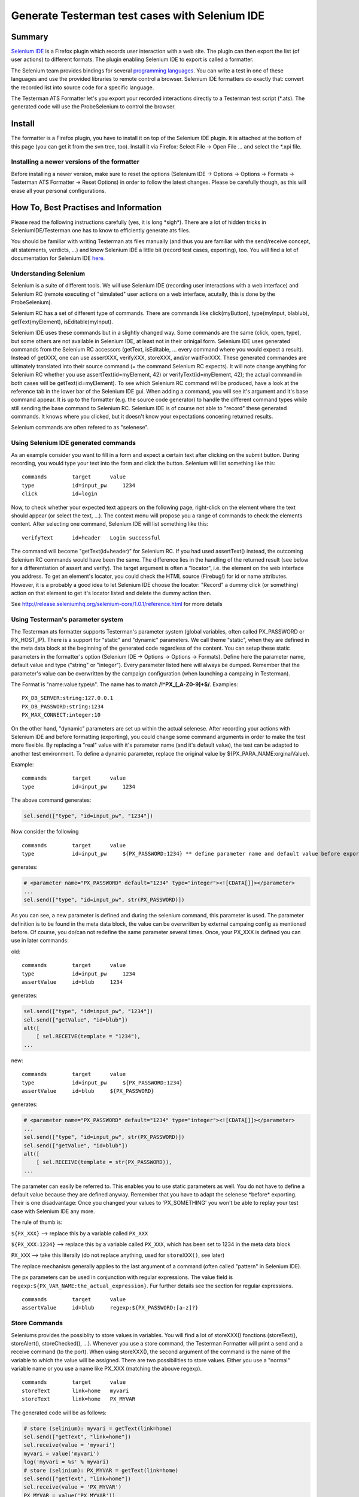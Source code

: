 Generate Testerman test cases with Selenium IDE
-----------------------------------------------

Summary
~~~~~~~

`Selenium IDE <http://seleniumhq.org/projects/ide/>`__ is a Firefox
plugin which records user interaction with a web site. The plugin can
then export the list (of user actions) to different formats. The plugin
enabling Selenium IDE to export is called a formatter.

The Selenium team provides bindings for several `programming
languages <http://seleniumhq.org/about/platforms.html#programming-languages>`__.
You can write a test in one of these languages and use the provided
libraries to remote control a browser. Selenium IDE formatters do
exactly that: convert the recorded list into source code for a specific
language.

The Testerman ATS Formatter let's you export your recorded interactions
directly to a Testerman test script (\*.ats). The generated code will
use the ProbeSelenium to control the browser.

Install
~~~~~~~

The formatter is a Firefox plugin, you have to install it on top of the
Selenium IDE plugin. It is attached at the bottom of this page (you can
get it from the svn tree, too). Install it via Firefox: Select File ->
Open File ... and select the \*.xpi file.

Installing a newer versions of the formatter
^^^^^^^^^^^^^^^^^^^^^^^^^^^^^^^^^^^^^^^^^^^^

Before installing a newer version, make sure to reset the options
(Selenium IDE -> Options -> Options -> Formats -> Testerman ATS
Formatter -> Reset Options) in order to follow the latest changes.
Please be carefully though, as this will erase all your personal
configurations.

How To, Best Practises and Information
~~~~~~~~~~~~~~~~~~~~~~~~~~~~~~~~~~~~~~

Please read the following instructions carefully (yes, it is long
\*sigh\*). There are a lot of hidden tricks in SeleniumIDE/Testerman one
has to know to efficiently generate ats files.

You should be familiar with writing Testerman ats files manually (and
thus you are familiar with the send/receive concept, alt statements,
verdicts, ...) and know Selenium IDE a little bit (record test cases,
exporting), too. You will find a lot of documentation for Selenium IDE
`here <http://seleniumhq.org/docs/02_selenium_ide.html>`__.

Understanding Selenium
^^^^^^^^^^^^^^^^^^^^^^

Selenium is a suite of different tools. We will use Selenium IDE
(recording user interactions with a web interface) and Selenium RC
(remote executing of "simulated" user actions on a web interface,
acutally, this is done by the ProbeSelenium).

Selenium RC has a set of different type of commands. There are commands
like click(myButton), type(myInput, blablub), getText(myElement),
isEditable(myInput).

Selenium IDE uses these commands but in a slightly changed way. Some
commands are the same (click, open, type), but some others are not
available in Selenium IDE, at least not in their orinigal form. Selenium
IDE uses generated commands from the Selenium RC accessors (getText,
isEditable, ... every command where you would expect a result). Instead
of getXXX, one can use assertXXX, verifyXXX, storeXXX, and/or
waitForXXX. These generated commandes are ultimately translated into
their source command (= the command Selenium RC expects). It will note
change anything for Selenium RC whether you use assertText(id=myElement,
42) or verifyText(id=myElement, 42); the actual command in both cases
will be getText(id=myElement). To see which Selenium RC command will be
produced, have a look at the reference tab in the lower bar of the
Selenium IDE gui. When adding a command, you will see it's argument and
it's base command appear. It is up to the formatter (e.g. the source
code generator) to handle the different command types while still
sending the base command to Selenium RC. Selenium IDE is of course not
able to "record" these generated commands. It knows where you clicked,
but it doesn't know your expectations concering returned results.

Selenium commands are often refered to as "selenese".

Using Selenium IDE generated commands
^^^^^^^^^^^^^^^^^^^^^^^^^^^^^^^^^^^^^

As an example consider you want to fill in a form and expect a certain
text after clicking on the submit button. During recording, you would
type your text into the form and click the button. Selenium will list
something like this:

::

    commands        target      value
    type            id=input_pw     1234
    click           id=login

Now, to check whether your expected text appears on the following page,
right-click on the element where the text should appear (or select the
text, ...). The context menu will propose you a range of commands to
check the elements content. After selecting one command, Selenium IDE
will list something like this:

::

    verifyText      id=header   Login successful

The command will become "getText(id=header)" for Selenium RC. If you had
used assertText() instead, the outcoming Selenium RC commands would have
been the same. The difference lies in the handling of the returned
result (see below for a differentiation of assert and verify). The
target argument is often a "locator", i.e. the element on the web
interface you address. To get an element's locator, you could check the
HTML source (Firebug!) for id or name attributes. However, it is a
probably a good idea to let Selenium IDE choose the locator: "Record" a
dummy click (or something) action on that element to get it's locator
listed and delete the dummy action then.

See http://release.seleniumhq.org/selenium-core/1.0.1/reference.html for
more details

Using Testerman's parameter system
^^^^^^^^^^^^^^^^^^^^^^^^^^^^^^^^^^

The Testerman ats formatter supports Testerman's parameter system
(global variables, often called PX\_PASSWORD or PX\_HOST\_IP). There is
a support for "static" and "dynamic" parameters. We call theme "static",
when they are defined in the meta data block at the beginning of the
generated code regardless of the content. You can setup these static
parameters in the formatter's option (Selenium IDE -> Options -> Options
-> Formats). Define here the parameter name, default value and type
("string" or "integer"). Every parameter listed here will always be
dumped. Remember that the parameter's value can be overwritten by the
campaign configuration (when launching a campaing in Testerman).

The Format is "name:value:type\\n". The name has to match
**/!^PX\_[\_A-Z0-9]+$/**. Examples:

::

    PX_DB_SERVER:string:127.0.0.1
    PX_DB_PASSWORD:string:1234
    PX_MAX_CONNECT:integer:10

On the other hand, "dynamic" parameters are set up within the actual
selenese. After recording your actions with Selenium IDE and before
formatting (exporting), you could change some command arguments in order
to make the test more flexible. By replacing a "real" value with it's
parameter name (and it's default value), the test can be adapted to
another test environment. To define a dynamic parameter, replace the
original value by ${PX\_PARA\_NAME:orginalValue}.

Example:

::

    commands        target      value
    type            id=input_pw     1234

The above command generates:

.. code-block:: python

    sel.send(["type", "id=input_pw", "1234"])

Now consider the following

::

    commands        target      value
    type            id=input_pw     ${PX_PASSWORD:1234} ** define parameter name and default value before export **

generates:

.. code-block:: python

    # <parameter name="PX_PASSWORD" default="1234" type="integer"><![CDATA[]]></parameter>
    ...
    sel.send(["type", "id=input_pw", str(PX_PASSWORD)])

As you can see, a new parameter is defined and during the selenium
command, this parameter is used. The parameter definition is to be found
in the meta data block, the value can be overwritten by external
campaing config as mentioned before. Of course, you do/can not redefine
the same parameter several times. Once, your PX\_XXX is defined you can
use in later commands:

old:

::

    commands        target      value
    type            id=input_pw     1234
    assertValue     id=blub     1234

generates:

.. code-block:: python

    sel.send(["type", "id=input_pw", "1234"])
    sel.send(["getValue", "id=blub"])
    alt([
        [ sel.RECEIVE(template = "1234"),
    ...

new:

::

    commands        target      value
    type            id=input_pw     ${PX_PASSWORD:1234}
    assertValue     id=blub     ${PX_PASSWORD}

generates:

.. code-block:: python

    # <parameter name="PX_PASSWORD" default="1234" type="integer"><![CDATA[]]></parameter>
    ...
    sel.send(["type", "id=input_pw", str(PX_PASSWORD)])
    sel.send(["getValue", "id=blub"])
    alt([
        [ sel.RECEIVE(template = str(PX_PASSWORD)),
    ...

The parameter can easily be referred to. This enables you to use static
parameters as well. You do not have to define a default value because
they are defined anyway. Remember that you have to adapt the selenese
\*before\* exporting. Their is one disadvantage: Once you changed your
values to 'PX\_SOMETHING' you won't be able to replay your test case
with Selenium IDE any more.

The rule of thumb is:

``${PX_XXX}`` --> replace this by a variable called ``PX_XXX``

``${PX_XXX:1234}`` --> replace this by a variable called ``PX_XXX``, which
has been set to 1234 in the meta data block

``PX_XXX`` --> take this literally (do not replace anything, used for
``storeXXX()``, see later)

The replace mechanism generally applies to the last argument of a
command (often called "pattern" in Selenium IDE).

The px parameters can be used in conjunction with regular expressions.
The value field is ``regexp:${PX_VAR_NAME:the_actual_expression}``.
Fur further details see the section for regular expressions.

::

    commands        target      value
    assertValue     id=blub     regexp:${PX_PASSWORD:[a-z]?}

Store Commands
^^^^^^^^^^^^^^

Seleniums provides the possiblity to store values in variables. You will
find a lot of storeXXX() fonctions (storeText(), storeAlert(),
storeChecked(), ...). Whenever you use a store command, the Testerman
Formatter will print a send and a receive command (to the port). When
using storeXXX(), the second argument of the command is the name of the
variable to which the value will be assigned. There are two
possibilities to store values. Either you use a "normal" variable name
or you use a name like PX\_XXX (matching the abouve regexp).

::

    commands        target      value
    storeText       link=home   myvari
    storeText       link=home   PX_MYVAR

The generated code will be as follows:

.. code-block:: python

    # store (selinium): myvari = getText(link=home)
    sel.send(["getText", "link=home"])
    sel.receive(value = 'myvari')
    myvari = value('myvari')
    log('myvari = %s' % myvari)
    # store (selinium): PX_MYVAR = getText(link=home)
    sel.send(["getText", "link=home"])
    sel.receive(value = 'PX_MYVAR')
    PX_MYVAR = value('PX_MYVAR'))
    log('PX_MYVAR = %s' % str(PX_MYVAR))

To refer to the stored variables, use the **${nameOfTheVariable}**
syntax as mentioned above. If you used a PX\_XXX variable you could even
store a value and define a default value in the metadata block:

::

    commands        target      value
    storeText       link=home   ${PX_MYVAR:42}

The generated code will be as follows:

.. code-block:: python

    # <parameter name="PX_MY_VAR" default="42" type="integer"><![CDATA[]]></parameter>
    ...
    # store (selinium): PX_MYVAR = getText(link=home)
    sel.send(["getText", "link=home"])
    sel.receive(value = 'PX_MYVAR')
    PX_MYVAR = value('PX_MYVAR'))
    log('PX_MYVAR = %s' % str(PX_MYVAR))

This would enable you to use PX\_MYVAR (with it's default value) even
before storing it. Of course, it's pretty hard to find a use case ;)

Let's take another example. Imagine you want to change a value on the
web interface, check that the settings are saved correctly and then
reset the original value. The naive command list would be:

::

    commands        target            value
    type            name=port         12345
    clickAndWait    id=submit_button 
    assertValue     name=port         12345
    type            name=port         1234 (supposing the original value was 1234)
    clickAndWait    id=submit_button 

While this is pretty forward (and easily recordable), it is not very
flexible. When you are not sure of the system's state before test
execution, it will be hard to reset the "right" default value (in this
case, the original value was 9999 or so). Use storeXXX() to copy and
paste. After recording your test with Selenium IDE and before exporting
to an ats file, change the following:

::

    commands        target      value
    storeValue      name=port   PX_DEFAULT_PORT
    type            name=port   ${PX_NEW_PORT:12345}
    clickAndWait        id=submit_button 
    assertValue     name=port   ${PX_NEW_PORT}
    type            name=port   ${PX_DEFAULT_PORT}
    clickAndWait        id=submit_button 

Just save the value before changing it, then, during "cleanup" reuse the
given name. The above example will produce the following code:

.. code-block:: python

    # <parameter name="PX_NEW_PORT" default="12345" type="integer"><![CDATA[]]></parameter>
    ...
    # store (selinium): PX_DEFAULT_PORT = getValue(name=port)
    sel.send(["getValue", "name=port"])
    sel.receive(value = 'PX_DEFAULT_PORT')
    PX_DEFAULT_PORT = value('PX_DEFAULT_PORT'))
    log('PX_DEFAULT_PORT = %s' % str(PX_DEFAULT_PORT))

    #change to new port
    sel.send(["type", "name=port", str(PX_NEW_PORT)])
    sel.send(["click", "id=submit_button"])
    sel.send(["waitForPageToLoad", "30000"])

    #verify changings
    sel.send(["getValue", "name=port"])
    alt([
        [ sel.RECEIVE(template = str(PX_NEW_PORT)),
            lambda: self.setverdict(PASS),
            lambda: log('getValue(name=port) == ' + str(PX_NEW_PORT) + ' [using PX_NEW_PORT] -> Good!'),
        ],
        [ sel.RECEIVE(template = any_or_none()),
            lambda: self.setverdict(FAIL),
            lambda: log('getValue(name=port) != ' + str(PX_NEW_PORT) + ' [using PX_NEW_PORT] -> Bad!'),
            lambda: stop(),
        ],
    ])

    #clean up
    sel.send(["type", "name=port", str(PX_DEFAULT_PORT)])
    sel.send(["click", "id=submit_button"])
    sel.send(["waitForPageToLoad", "30000"])

Regular Expression
^^^^^^^^^^^^^^^^^^

Sometime you need to check a certain value, but you know only the
expected pattern. Selenium IDE has build-in support for regular
expression (in fact, it says [in our case] to the formatter, that the
user wants to use a regexp). The following example should answer all
questions:

::

    commands        target      value
    assertValue     name=search blub
    assertValue     name=search regexp:^[A-Z]?$
    assertValue     name=search regexp:${PX_MYPATTERN}
    assertTextPresent   regexp:[a-z].?

generates:

.. code-block:: python

    sel.send(["getValue", "name=search"])
    alt([
        [ sel.RECEIVE(template = "blub"), 
    ...
    sel.send(["getValue", "name=search"])
    alt([
        [ sel.RECEIVE(template = pattern(r"^[A-Z]?$")), 
    ...
    sel.send(["getValue", "name=search"])
    alt([
        [ sel.RECEIVE(template = pattern(str(PX_MYPATTERN))),
    ...
    sel.send(["isTextPresent", "regexp:[a-z].?"])
    alt([
        [ sel.RECEIVE(template = True),
    ...

You can combine px parameter definitions with regexp:

::

    commands        target      value
    assertValue     name=search regexp:${PX_REGEXP:[a-e]?}  ** define new px parameter (with default value) and it use it as regexp **

Regular expression are a bit tricky though. In fact, Selenium RC
supports regexp by itself and Testerman does so (vie Python's
re.search()), too. The "problem" is that sometimes Selenium RC has to
use it to determine the result of a command and sometimes Testerman can
just wait for the result and then check it against the regular
expression. Whenever you use a selenese generated from getXXX() (like
assertText(), verifyConfirmation(), ...) the Testerman's (=Python's)
regular expressions will be used. You can see them in the output
(Testerman's function pattern()). On the other hand, commands like
assertTextPresent() (e.g. commands where you expect a boolean response)
will use Selenium RC's regexp. When dumping these commands, you will the
that the literal "regexp:" is still present because it will be send to
Selenium RC. There doesn't seem to be a way to unify the two regular
expression systems, although it probably won't be a problem.

Note: You can not use a variable stored previously via storeXXX() in an
regexp if the variable is **not** a PX\_XXX parameter. By the way,
Selenium IDE doesn't implement variable translation (with
${variableName}) in regular expressions at all. It's the Testerman
Formatter which adds this feature only for PX\_XXX parameters.

See also:
http://release.seleniumhq.org/selenium-core/1.0.1/reference.html#patterns

Assert vs. Verify
^^^^^^^^^^^^^^^^^

assertXXX() and verifyXXX() produce nearly the same code. In both cases,
an alt statement checks whether the returned response matches the
expected result. The difference is that assert() will stop the test case
if the check failed, verify will not (-> assert() generates an extra
"lambda: stop()" for the failing template). Most of the time, you would
probably want to use assert(), but verify() can be handy for debugging
purpose or small and unimportant checks.

Adding comments
^^^^^^^^^^^^^^^

There are to types of comments possible. The first one is inserted via
Selenium IDE -> Edit -> Insert new comment. This will generate a simply
python comment. Or, use the command echo(), which will use Testerman's
log() method.

setverdict()
^^^^^^^^^^^^

The formatter will dump a setverdict(FAIL) during every alt step for the
branch with the not-matching template (no setverdict() in storXXX(),
though). A setverdict(PASS) is only printed in the very last alt branch.
In fact, before dumping the code, the formatter counts all accessors (=
all commands generated from isXXX() or getXXX() = every command where a
result is returned). This enables him to print the setverdict(PASS) only
at the very end.

Best Practices
^^^^^^^^^^^^^^

If Selenium IDE is not recording your actions (although the red button
is pressed), the base url is most likely wrong. Selenium IDE will only
record user interaction with the site given in the base url. You can
change it in the upper "address bar" in Selenium IDE gui.

When using stuff like waitForCondition (e.g. functions with a timeout),
you could consider to set up a high timeout and use a Testerman timer as
watchdog with a lower timeout instead. If the selenium call fails
(=condition didn't become true until the given timeout), the
ProbeSelenium will throw an exception; whereas if the Testerman timer
times out, the test can "fail correctly"

Make sure you use [assert\|verify\|storte]Value() when checking the text
of an input and not [assert\|verify\|store]Text(). Inputs do not have
text, they have values. Applying getText() on an input will return an
empty string.

Once you did your assertions etc (e.g. your test verdict is set), reset
the system to the state before the test.

Wherever you want in the command list in Selenium IDE, you can use "Edit
-> Insert new comment" to add a comment in the generated source coude.
For example, before resetting the system to the former state you could
add a comment saying "clean up"

Import ats files to Selenium IDE
~~~~~~~~~~~~~~~~~~~~~~~~~~~~~~~~

It is possible to revert the process, e.g. import a generated ats file
to Selenium IDE. It does not work with every ats file, though. In fact,
the generated ats files contain the list of selenese and the import
mechanism exploits this list. Thus, ats without this list cannot be
imported. To open an ats file with Selenium IDE, you have to change the
expected format: Selenium IDE -> Options -> Format -> Testerman Anevia
ATS Formatter. If this option is not available, enable it via Options ->
Options -> Enable experimental features.

Note that the formatter is NOT able to import ats scripts containing
several test cases.

ATTENTION: Make backups of your original ats file. The formatter will
try to warn you if the thinks the file has been touched by hand

Known Issues
~~~~~~~~~~~~

Selenese returning an array
^^^^^^^^^^^^^^^^^^^^^^^^^^^

Some commands return an array (typically commands with
[assert\|verify\|waitFor]All[Buttons\|Links\|...](), like
assertAllLinks()). They are handled by the formatter now in a
experimental version. The generated code may not be what you expected.
The formatter will warn you.


